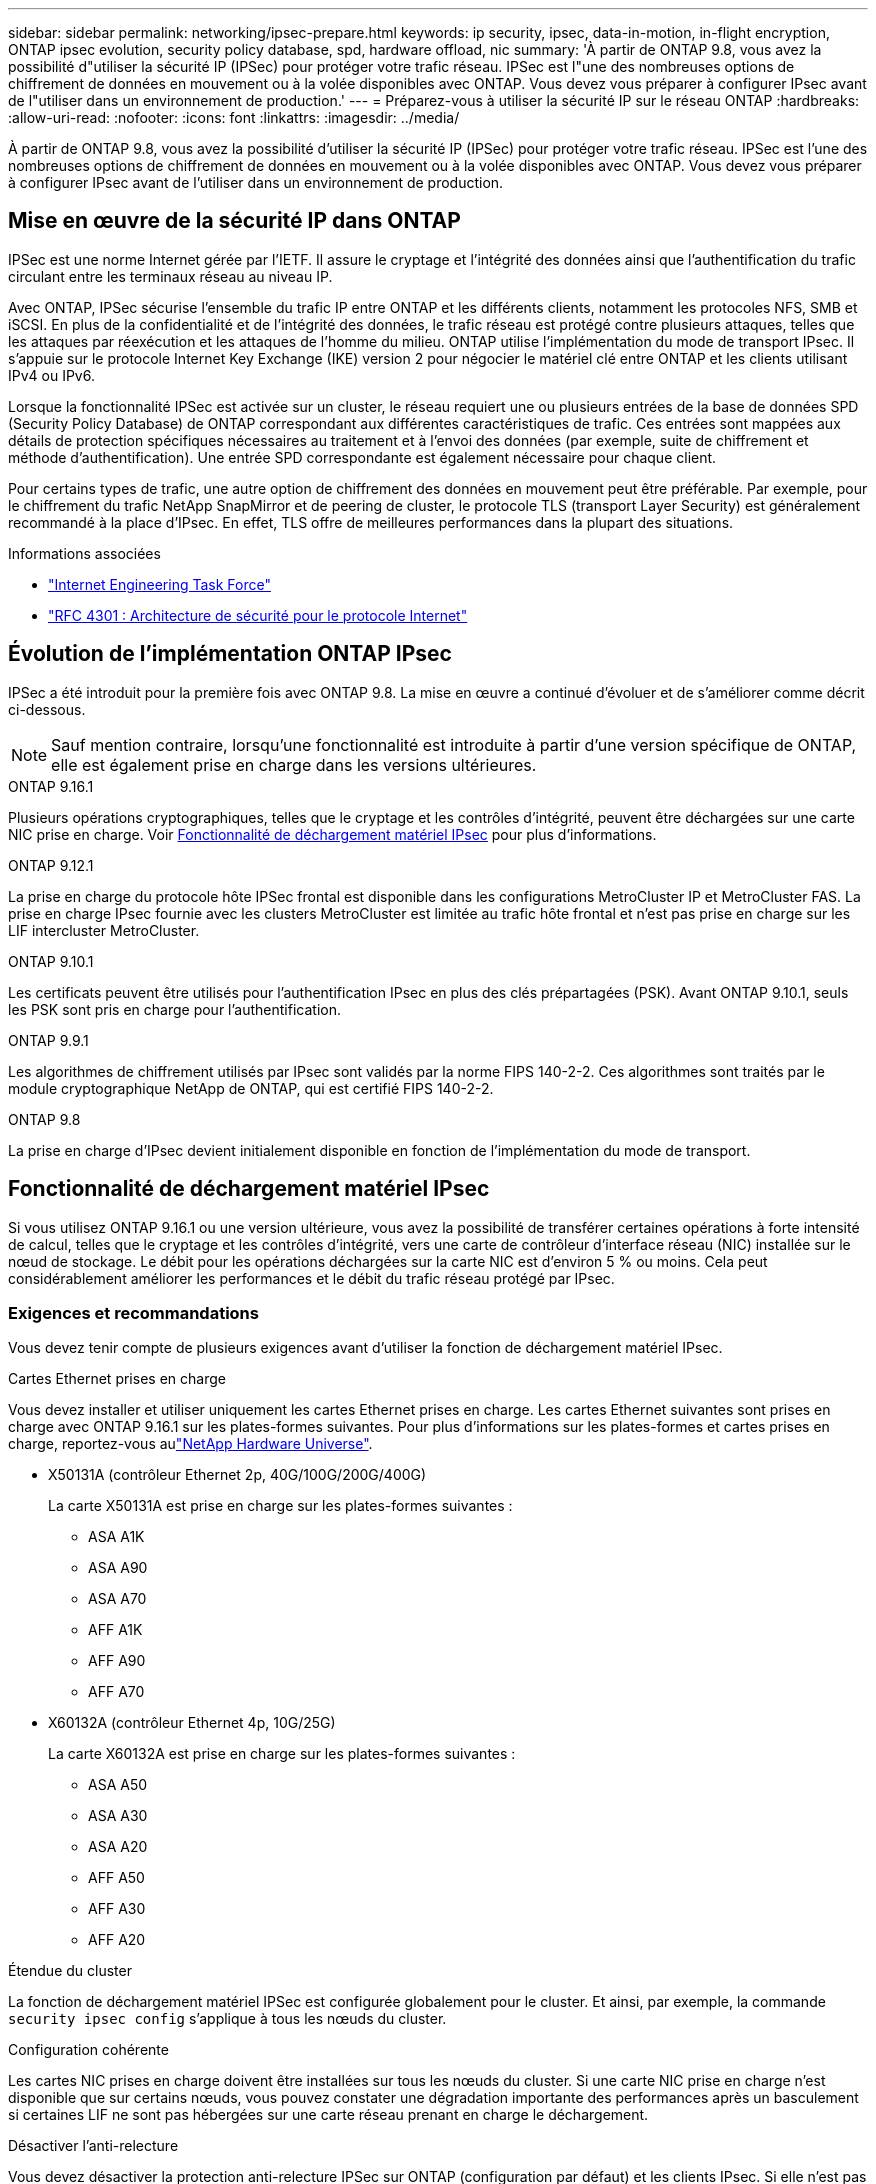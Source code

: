 ---
sidebar: sidebar 
permalink: networking/ipsec-prepare.html 
keywords: ip security, ipsec, data-in-motion, in-flight encryption, ONTAP ipsec evolution, security policy database, spd, hardware offload, nic 
summary: 'À partir de ONTAP 9.8, vous avez la possibilité d"utiliser la sécurité IP (IPSec) pour protéger votre trafic réseau. IPSec est l"une des nombreuses options de chiffrement de données en mouvement ou à la volée disponibles avec ONTAP. Vous devez vous préparer à configurer IPsec avant de l"utiliser dans un environnement de production.' 
---
= Préparez-vous à utiliser la sécurité IP sur le réseau ONTAP
:hardbreaks:
:allow-uri-read: 
:nofooter: 
:icons: font
:linkattrs: 
:imagesdir: ../media/


[role="lead"]
À partir de ONTAP 9.8, vous avez la possibilité d'utiliser la sécurité IP (IPSec) pour protéger votre trafic réseau. IPSec est l'une des nombreuses options de chiffrement de données en mouvement ou à la volée disponibles avec ONTAP. Vous devez vous préparer à configurer IPsec avant de l'utiliser dans un environnement de production.



== Mise en œuvre de la sécurité IP dans ONTAP

IPSec est une norme Internet gérée par l'IETF. Il assure le cryptage et l'intégrité des données ainsi que l'authentification du trafic circulant entre les terminaux réseau au niveau IP.

Avec ONTAP, IPSec sécurise l'ensemble du trafic IP entre ONTAP et les différents clients, notamment les protocoles NFS, SMB et iSCSI. En plus de la confidentialité et de l'intégrité des données, le trafic réseau est protégé contre plusieurs attaques, telles que les attaques par réexécution et les attaques de l'homme du milieu. ONTAP utilise l'implémentation du mode de transport IPsec. Il s'appuie sur le protocole Internet Key Exchange (IKE) version 2 pour négocier le matériel clé entre ONTAP et les clients utilisant IPv4 ou IPv6.

Lorsque la fonctionnalité IPSec est activée sur un cluster, le réseau requiert une ou plusieurs entrées de la base de données SPD (Security Policy Database) de ONTAP correspondant aux différentes caractéristiques de trafic. Ces entrées sont mappées aux détails de protection spécifiques nécessaires au traitement et à l'envoi des données (par exemple, suite de chiffrement et méthode d'authentification). Une entrée SPD correspondante est également nécessaire pour chaque client.

Pour certains types de trafic, une autre option de chiffrement des données en mouvement peut être préférable. Par exemple, pour le chiffrement du trafic NetApp SnapMirror et de peering de cluster, le protocole TLS (transport Layer Security) est généralement recommandé à la place d'IPsec. En effet, TLS offre de meilleures performances dans la plupart des situations.

.Informations associées
* https://www.ietf.org/["Internet Engineering Task Force"^]
* https://www.rfc-editor.org/info/rfc4301["RFC 4301 : Architecture de sécurité pour le protocole Internet"^]




== Évolution de l'implémentation ONTAP IPsec

IPSec a été introduit pour la première fois avec ONTAP 9.8. La mise en œuvre a continué d'évoluer et de s'améliorer comme décrit ci-dessous.


NOTE: Sauf mention contraire, lorsqu'une fonctionnalité est introduite à partir d'une version spécifique de ONTAP, elle est également prise en charge dans les versions ultérieures.

.ONTAP 9.16.1
Plusieurs opérations cryptographiques, telles que le cryptage et les contrôles d'intégrité, peuvent être déchargées sur une carte NIC prise en charge. Voir <<Fonctionnalité de déchargement matériel IPsec>> pour plus d'informations.

.ONTAP 9.12.1
La prise en charge du protocole hôte IPSec frontal est disponible dans les configurations MetroCluster IP et MetroCluster FAS. La prise en charge IPsec fournie avec les clusters MetroCluster est limitée au trafic hôte frontal et n'est pas prise en charge sur les LIF intercluster MetroCluster.

.ONTAP 9.10.1
Les certificats peuvent être utilisés pour l'authentification IPsec en plus des clés prépartagées (PSK). Avant ONTAP 9.10.1, seuls les PSK sont pris en charge pour l'authentification.

.ONTAP 9.9.1
Les algorithmes de chiffrement utilisés par IPsec sont validés par la norme FIPS 140-2-2. Ces algorithmes sont traités par le module cryptographique NetApp de ONTAP, qui est certifié FIPS 140-2-2.

.ONTAP 9.8
La prise en charge d'IPsec devient initialement disponible en fonction de l'implémentation du mode de transport.



== Fonctionnalité de déchargement matériel IPsec

Si vous utilisez ONTAP 9.16.1 ou une version ultérieure, vous avez la possibilité de transférer certaines opérations à forte intensité de calcul, telles que le cryptage et les contrôles d'intégrité, vers une carte de contrôleur d'interface réseau (NIC) installée sur le nœud de stockage. Le débit pour les opérations déchargées sur la carte NIC est d'environ 5 % ou moins. Cela peut considérablement améliorer les performances et le débit du trafic réseau protégé par IPsec.



=== Exigences et recommandations

Vous devez tenir compte de plusieurs exigences avant d'utiliser la fonction de déchargement matériel IPsec.

.Cartes Ethernet prises en charge
Vous devez installer et utiliser uniquement les cartes Ethernet prises en charge. Les cartes Ethernet suivantes sont prises en charge avec ONTAP 9.16.1 sur les plates-formes suivantes. Pour plus d'informations sur les plates-formes et cartes prises en charge, reportez-vous aulink:https://hwu.netapp.com/["NetApp Hardware Universe"^].

* X50131A (contrôleur Ethernet 2p, 40G/100G/200G/400G)
+
La carte X50131A est prise en charge sur les plates-formes suivantes :

+
** ASA A1K
** ASA A90
** ASA A70
** AFF A1K
** AFF A90
** AFF A70


* X60132A (contrôleur Ethernet 4p, 10G/25G)
+
La carte X60132A est prise en charge sur les plates-formes suivantes :

+
** ASA A50
** ASA A30
** ASA A20
** AFF A50
** AFF A30
** AFF A20




.Étendue du cluster
La fonction de déchargement matériel IPSec est configurée globalement pour le cluster. Et ainsi, par exemple, la commande `security ipsec config` s'applique à tous les nœuds du cluster.

.Configuration cohérente
Les cartes NIC prises en charge doivent être installées sur tous les nœuds du cluster. Si une carte NIC prise en charge n'est disponible que sur certains nœuds, vous pouvez constater une dégradation importante des performances après un basculement si certaines LIF ne sont pas hébergées sur une carte réseau prenant en charge le déchargement.

.Désactiver l'anti-relecture
Vous devez désactiver la protection anti-relecture IPSec sur ONTAP (configuration par défaut) et les clients IPsec. Si elle n'est pas désactivée, la fragmentation et le multi-chemin (route redondante) ne sont pas pris en charge.

Si la configuration IPSec de ONTAP a été modifiée par défaut pour activer la protection anti-replay, utilisez cette commande pour la désactiver :

[source, cli]
----
security ipsec config modify -replay-window 0
----
Vous devez vous assurer que la protection anti-relecture IPSec est désactivée sur votre client. Reportez-vous à la documentation IPsec de votre client pour désactiver la protection anti-replay.



=== Limites

Vous devez tenir compte de plusieurs limitations avant d'utiliser la fonction de déchargement matériel IPsec.

.IPv6
La version IP 6 n'est pas prise en charge pour la fonction de déchargement matériel IPsec. IPv6 est uniquement pris en charge avec l'implémentation du logiciel IPsec.

.Numéros de séquence étendus
Les numéros de séquence étendus IPsec ne sont pas pris en charge avec la fonction de déchargement matériel. Seuls les numéros de séquence 32 bits normaux sont utilisés.

.Agrégation de liens
La fonction de déchargement matériel IPSec ne prend pas en charge l'agrégation de liens. Il ne peut donc pas être utilisé avec une interface ou un groupe d'agrégation de liens tel qu'administré par le biais des `network port ifgrp` commandes de l'interface de ligne de commandes de ONTAP.



=== Prise en charge de la configuration dans l'interface de ligne de commandes ONTAP

Trois commandes CLI existantes sont mises à jour dans ONTAP 9.16.1 pour prendre en charge la fonctionnalité de déchargement matériel IPSec comme décrit ci-dessous. Voir également link:../networking/ipsec-configure.html["Configurer la sécurité IP dans ONTAP"]pour plus d'informations.

[cols="40,60"]
|===
| Commande ONTAP | Mise à jour 


| `security ipsec config show` | Le paramètre booléen `Offload Enabled` indique l'état actuel du déchargement de la carte réseau. 


| `security ipsec config modify` | Le paramètre `is-offload-enabled` peut être utilisé pour activer ou désactiver la fonction de déchargement de carte réseau. 


| `security ipsec config show-ipsecsa` | Quatre nouveaux compteurs ont été ajoutés pour afficher le trafic entrant et sortant en octets et en paquets. 
|===


=== Prise en charge de la configuration dans l'API REST ONTAP

Deux terminaux d'API REST existants sont mis à jour dans ONTAP 9.16.1 pour prendre en charge la fonctionnalité de déchargement matériel IPSec, comme décrit ci-dessous.

[cols="40,60"]
|===
| Terminal REST | Mise à jour 


| `/api/security/ipsec` | Le paramètre `offload_enabled` a été ajouté et est disponible avec la méthode PATCH. 


| `/api/security/ipsec/security_association` | Deux nouvelles valeurs de compteur ont été ajoutées pour suivre le nombre total d'octets et de paquets traités par la fonction de déchargement. 
|===
Pour en savoir plus sur l'API REST ONTAP, y compris https://docs.netapp.com/us-en/ontap-automation/whats-new.html["Nouveautés de l'API REST ONTAP"^], consultez la documentation sur l'automatisation ONTAP. Vous devez également consulter la documentation sur l'automatisation ONTAP pour plus de détails sur https://docs.netapp.com/us-en/ontap-automation/reference/api_reference.html["Noeuds finaux IPsec"^].
